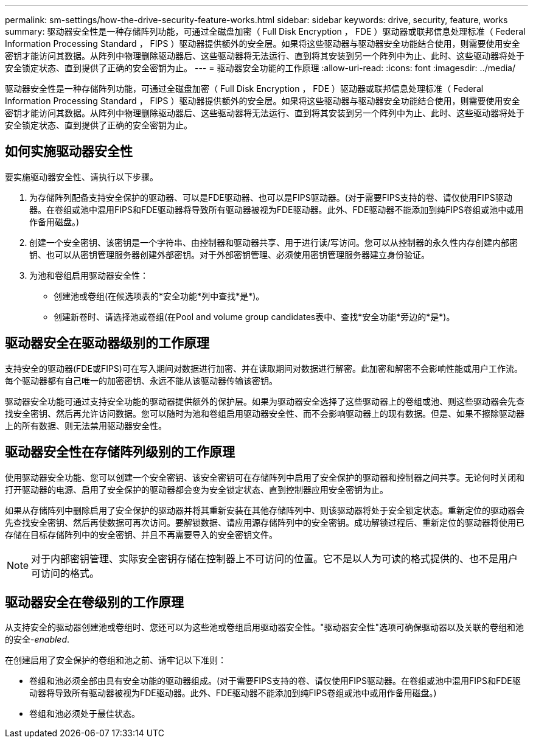 ---
permalink: sm-settings/how-the-drive-security-feature-works.html 
sidebar: sidebar 
keywords: drive, security, feature, works 
summary: 驱动器安全性是一种存储阵列功能，可通过全磁盘加密（ Full Disk Encryption ， FDE ）驱动器或联邦信息处理标准（ Federal Information Processing Standard ， FIPS ）驱动器提供额外的安全层。如果将这些驱动器与驱动器安全功能结合使用，则需要使用安全密钥才能访问其数据。从阵列中物理删除驱动器后、这些驱动器将无法运行、直到将其安装到另一个阵列中为止、此时、这些驱动器将处于安全锁定状态、直到提供了正确的安全密钥为止。 
---
= 驱动器安全功能的工作原理
:allow-uri-read: 
:icons: font
:imagesdir: ../media/


[role="lead"]
驱动器安全性是一种存储阵列功能，可通过全磁盘加密（ Full Disk Encryption ， FDE ）驱动器或联邦信息处理标准（ Federal Information Processing Standard ， FIPS ）驱动器提供额外的安全层。如果将这些驱动器与驱动器安全功能结合使用，则需要使用安全密钥才能访问其数据。从阵列中物理删除驱动器后、这些驱动器将无法运行、直到将其安装到另一个阵列中为止、此时、这些驱动器将处于安全锁定状态、直到提供了正确的安全密钥为止。



== 如何实施驱动器安全性

要实施驱动器安全性、请执行以下步骤。

. 为存储阵列配备支持安全保护的驱动器、可以是FDE驱动器、也可以是FIPS驱动器。(对于需要FIPS支持的卷、请仅使用FIPS驱动器。在卷组或池中混用FIPS和FDE驱动器将导致所有驱动器被视为FDE驱动器。此外、FDE驱动器不能添加到纯FIPS卷组或池中或用作备用磁盘。)
. 创建一个安全密钥、该密钥是一个字符串、由控制器和驱动器共享、用于进行读/写访问。您可以从控制器的永久性内存创建内部密钥、也可以从密钥管理服务器创建外部密钥。对于外部密钥管理、必须使用密钥管理服务器建立身份验证。
. 为池和卷组启用驱动器安全性：
+
** 创建池或卷组(在候选项表的*安全功能*列中查找*是*)。
** 创建新卷时、请选择池或卷组(在Pool and volume group candidates表中、查找*安全功能*旁边的*是*)。






== 驱动器安全在驱动器级别的工作原理

支持安全的驱动器(FDE或FIPS)可在写入期间对数据进行加密、并在读取期间对数据进行解密。此加密和解密不会影响性能或用户工作流。每个驱动器都有自己唯一的加密密钥、永远不能从该驱动器传输该密钥。

驱动器安全功能可通过支持安全功能的驱动器提供额外的保护层。如果为驱动器安全选择了这些驱动器上的卷组或池、则这些驱动器会先查找安全密钥、然后再允许访问数据。您可以随时为池和卷组启用驱动器安全性、而不会影响驱动器上的现有数据。但是、如果不擦除驱动器上的所有数据、则无法禁用驱动器安全性。



== 驱动器安全性在存储阵列级别的工作原理

使用驱动器安全功能、您可以创建一个安全密钥、该安全密钥可在存储阵列中启用了安全保护的驱动器和控制器之间共享。无论何时关闭和打开驱动器的电源、启用了安全保护的驱动器都会变为安全锁定状态、直到控制器应用安全密钥为止。

如果从存储阵列中删除启用了安全保护的驱动器并将其重新安装在其他存储阵列中、则该驱动器将处于安全锁定状态。重新定位的驱动器会先查找安全密钥、然后再使数据可再次访问。要解锁数据、请应用源存储阵列中的安全密钥。成功解锁过程后、重新定位的驱动器将使用已存储在目标存储阵列中的安全密钥、并且不再需要导入的安全密钥文件。

[NOTE]
====
对于内部密钥管理、实际安全密钥存储在控制器上不可访问的位置。它不是以人为可读的格式提供的、也不是用户可访问的格式。

====


== 驱动器安全在卷级别的工作原理

从支持安全的驱动器创建池或卷组时、您还可以为这些池或卷组启用驱动器安全性。"驱动器安全性"选项可确保驱动器以及关联的卷组和池的安全-_enabled_.

在创建启用了安全保护的卷组和池之前、请牢记以下准则：

* 卷组和池必须全部由具有安全功能的驱动器组成。(对于需要FIPS支持的卷、请仅使用FIPS驱动器。在卷组或池中混用FIPS和FDE驱动器将导致所有驱动器被视为FDE驱动器。此外、FDE驱动器不能添加到纯FIPS卷组或池中或用作备用磁盘。)
* 卷组和池必须处于最佳状态。

